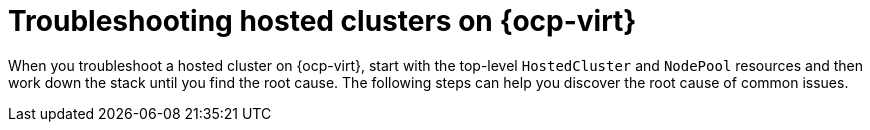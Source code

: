 [#troubleshooting-hosted-clusters-kubevirt]
= Troubleshooting hosted clusters on {ocp-virt}

When you troubleshoot a hosted cluster on {ocp-virt}, start with the top-level `HostedCluster` and `NodePool` resources and then work down the stack until you find the root cause. The following steps can help you discover the root cause of common issues.